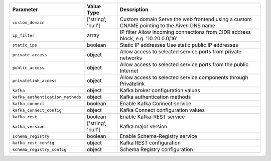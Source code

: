 
.. list-table::
  :header-rows: 1

  * - Parameter
    - Value Type
    - Description
  * - ``custom_domain``
    - ['string', 'null']
    - Custom domain Serve the web frontend using a custom CNAME pointing to the Aiven DNS name
  * - ``ip_filter``
    - array
    - IP filter Allow incoming connections from CIDR address block, e.g. '10.20.0.0/16'
  * - ``static_ips``
    - boolean
    - Static IP addresses Use static public IP addresses
  * - ``private_access``
    - object
    - Allow access to selected service ports from private networks 
  * - ``public_access``
    - object
    - Allow access to selected service ports from the public Internet 
  * - ``privatelink_access``
    - object
    - Allow access to selected service components through Privatelink 
  * - ``kafka``
    - object
    - Kafka broker configuration values 
  * - ``kafka_authentication_methods``
    - object
    - Kafka authentication methods 
  * - ``kafka_connect``
    - boolean
    - Enable Kafka Connect service 
  * - ``kafka_connect_config``
    - object
    - Kafka Connect configuration values 
  * - ``kafka_rest``
    - boolean
    - Enable Kafka-REST service 
  * - ``kafka_version``
    - ['string', 'null']
    - Kafka major version 
  * - ``schema_registry``
    - boolean
    - Enable Schema-Registry service 
  * - ``kafka_rest_config``
    - object
    - Kafka REST configuration 
  * - ``schema_registry_config``
    - object
    - Schema Registry configuration 

